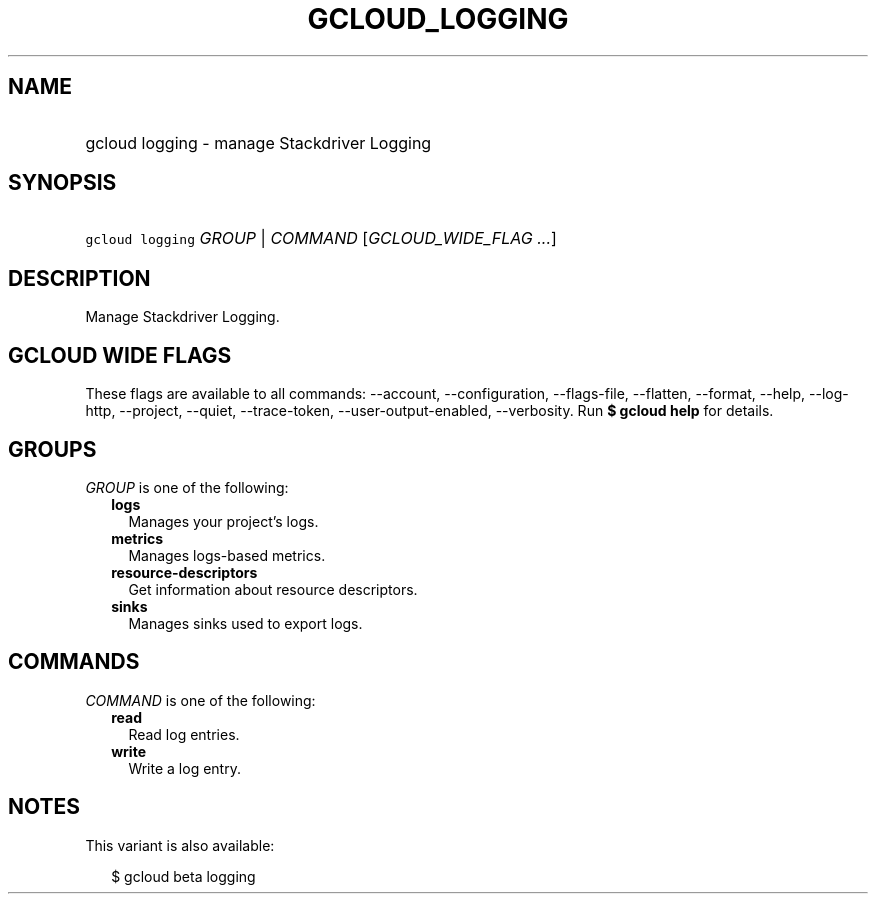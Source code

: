
.TH "GCLOUD_LOGGING" 1



.SH "NAME"
.HP
gcloud logging \- manage Stackdriver Logging



.SH "SYNOPSIS"
.HP
\f5gcloud logging\fR \fIGROUP\fR | \fICOMMAND\fR [\fIGCLOUD_WIDE_FLAG\ ...\fR]



.SH "DESCRIPTION"

Manage Stackdriver Logging.



.SH "GCLOUD WIDE FLAGS"

These flags are available to all commands: \-\-account, \-\-configuration,
\-\-flags\-file, \-\-flatten, \-\-format, \-\-help, \-\-log\-http, \-\-project,
\-\-quiet, \-\-trace\-token, \-\-user\-output\-enabled, \-\-verbosity. Run \fB$
gcloud help\fR for details.



.SH "GROUPS"

\f5\fIGROUP\fR\fR is one of the following:

.RS 2m
.TP 2m
\fBlogs\fR
Manages your project's logs.

.TP 2m
\fBmetrics\fR
Manages logs\-based metrics.

.TP 2m
\fBresource\-descriptors\fR
Get information about resource descriptors.

.TP 2m
\fBsinks\fR
Manages sinks used to export logs.


.RE
.sp

.SH "COMMANDS"

\f5\fICOMMAND\fR\fR is one of the following:

.RS 2m
.TP 2m
\fBread\fR
Read log entries.

.TP 2m
\fBwrite\fR
Write a log entry.


.RE
.sp

.SH "NOTES"

This variant is also available:

.RS 2m
$ gcloud beta logging
.RE

